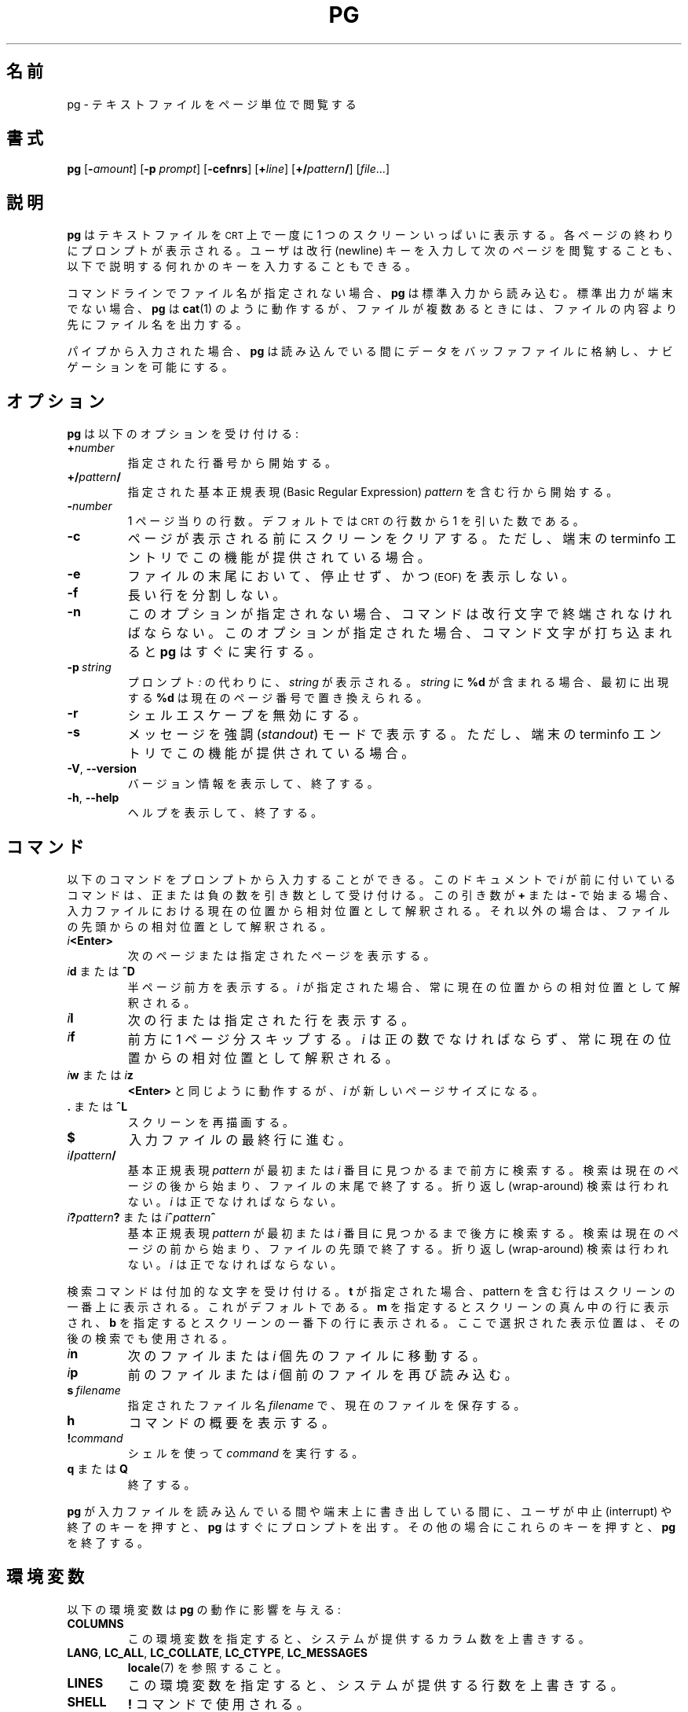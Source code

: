 .\" Copyright 2001 Gunnar Ritter
.\"
.\" Japanese Version Copyright (c) 2005-2019 Yuichi SATO
.\"         all rights reserved.
.\" Translated Sun May 15 05:48:48 JST 2005
.\"         by Yuichi SATO <ysato444@yahoo.co.jp>
.\" Updated & Modified Tue Jul 30 18:41:04 JST 2019
.\"         by Yuichi SATO <ysato444@ybb.ne.jp>
.\"
.TH PG 1 "July 2014" "util-linux" "User Commands"
.\"O .SH NAME
.SH 名前
.\"O pg \- browse pagewise through text files
pg \- テキストファイルをページ単位で閲覧する
.\"O .SH SYNOPSIS
.SH 書式
.B pg
.RB [ \-\fIamount\fP ]
.RB [ \-p
.IR prompt ]
.RB [ \-cefnrs ]
.RB [ +\fIline\fP ]
.RB [ +/\fIpattern\fP/ ]
.RI [ file ...]
.\"O .SH DESCRIPTION
.SH 説明
.\"O .B pg
.\"O displays a text file on a
.\"O .SM CRT
.\"O one screenful at once.
.B pg
はテキストファイルを
.SM CRT
上で一度に 1 つのスクリーンいっぱいに表示する。
.\"O After each page, a prompt is displayed.  The user may then either press the
.\"O newline key to view the next page or one of the keys described below.
各ページの終わりにプロンプトが表示される。
ユーザは改行 (newline) キーを入力して次のページを閲覧することも、
以下で説明する何れかのキーを入力することもできる。
.PP
.\"O If no filename is given on the command line,
.\"O .B pg
.\"O reads from standard input.
コマンドラインでファイル名が指定されない場合、
.B pg
は標準入力から読み込む。
.\"O If standard output is not a terminal,
.\"O .B pg
.\"O acts like
.\"O .BR cat (1)
.\"O but precedes each file with its name if there is more than one.
標準出力が端末でない場合、
.B pg
は
.BR cat (1)
のように動作するが、ファイルが複数あるときには、
ファイルの内容より先にファイル名を出力する。
.PP
.\"O If input comes from a pipe,
.\"O .B pg
.\"O stores the data in a buffer file while reading,
.\"O to make navigation possible.
パイプから入力された場合、
.B pg
は読み込んでいる間にデータをバッファファイルに格納し、
ナビゲーションを可能にする。
.\"O .SH OPTIONS
.SH オプション
.\"O .B pg
.\"O accepts the following options:
.B pg
は以下のオプションを受け付ける:
.TP
.BI + number
.\"O Start at the given line number.
指定された行番号から開始する。
.TP
.BI +/ pattern /
.\"O Start at the line containing the Basic Regular Expression
.\"O .I pattern
.\"O given.
指定された基本正規表現 (Basic Regular Expression)
.I pattern
を含む行から開始する。
.TP
.BI \- number
.\"O The number of lines per page.  By default, this is the number of
.\"O .SM CRT
.\"O lines minus one.
1 ページ当りの行数。
デフォルトでは
.SM CRT
の行数から 1 を引いた数である。 
.TP
.B \-c
.\"O Clear the screen before a page is displayed,
.\"O if the terminfo entry for the terminal provides this capability.
ページが表示される前にスクリーンをクリアする。
ただし、端末の terminfo エントリでこの機能が提供されている場合。
.TP
.B \-e
.\"O Do not pause and display
.\"O .SM (EOF)
.\"O at the end of a file.
ファイルの末尾において、停止せず、かつ
.SM (EOF)
を表示しない。
.TP
.B \-f
.\"O Do not split long lines.
長い行を分割しない。
.TP
.B \-n
.\"O Without this option, commands must be terminated by a newline character.
.\"O With this option,
.\"O .B pg
.\"O advances once a command letter is entered.
このオプションが指定されない場合、
コマンドは改行文字で終端されなければならない。
このオプションが指定された場合、
コマンド文字が打ち込まれると
.B pg
はすぐに実行する。
.TP
.BI \-p \ string
.\"O Instead of the normal prompt
.\"O .IR : ,
.\"O .I string
.\"O is displayed.
プロンプト
.I " :"
の代わりに、
.I string
が表示される。
.\"O If
.\"O .I string
.\"O contains
.\"O .BR %d ,
.\"O its first occurrence is replaced by the number of the current page.
.I string
に
.B %d
が含まれる場合、最初に出現する
.B %d
は現在のページ番号で置き換えられる。
.TP
.B \-r
.\"O Disallow the shell escape.
シェルエスケープを無効にする。
.TP
.B \-s
.\"O Print messages in
.\"O .I standout
.\"O mode,
.\"O if the terminfo entry for the terminal provides this capability.
メッセージを強調
.RI ( standout )
モードで表示する。
ただし、端末の terminfo エントリでこの機能が提供されている場合。
.TP
.BR \-V , " \-\-version"
.\"O Display version information and exit.
バージョン情報を表示して、終了する。
.TP
.BR \-h , " \-\-help"
.\"O Display help text and exit.
ヘルプを表示して、終了する。
.\"O .SH COMMANDS
.SH コマンド
.\"O The following commands may be entered at the prompt.  Commands preceded by
.\"O .I i
.\"O in this document accept a number as argument, positive or negative.
以下のコマンドをプロンプトから入力することができる。
このドキュメントで
.I i
が前に付いているコマンドは、正または負の数を引き数として受け付ける。
.\"O If this argument starts with
.\"O .B +
.\"O or
.\"O .BR \- ,
.\"O it is interpreted relative to the current position in the input file,
.\"O otherwise relative to the beginning.
この引き数が
.B +
または
.B \-
で始まる場合、入力ファイルにおける現在の位置から相対位置として解釈される。
それ以外の場合は、ファイルの先頭からの相対位置として解釈される。
.TP
.IB i <Enter>
.\"O Display the next or the indicated page.
次のページまたは指定されたページを表示する。
.TP
.\"O \fIi\fR\fBd\fR or \fB^D\fR
\fIi\fR\fBd\fR または \fB^D\fR
.\"O Display the next halfpage.  If
.\"O .I i
.\"O is given, it is always interpreted relative to the current position.
半ページ前方を表示する。
.I i
が指定された場合、常に現在の位置からの相対位置として解釈される。
.TP
.IB i l
.\"O Display the next or the indicated line.
次の行または指定された行を表示する。
.TP
.IB i f
.\"O Skip a page forward.
前方に 1 ページ分スキップする。
.\"O .I i
.\"O must be a positive number and is always interpreted relative
.\"O to the current position.
.I i
は正の数でなければならず、
常に現在の位置からの相対位置として解釈される。
.TP
.\"O \fIi\fR\fBw\fR or \fIi\fR\fBz\fR
\fIi\fR\fBw\fR または \fIi\fR\fBz\fR
.\"O As
.\"O .B <Enter>
.\"O except that
.\"O .I i
.\"O becomes the new page size.
.B <Enter>
と同じように動作するが、
.I i
が新しいページサイズになる。
.TP
.\"O .BR . " or " ^L
.BR . " または " ^L
.\"O Redraw the screen.
スクリーンを再描画する。
.TP
.B $
.\"O Advance to the last line of the input file.
入力ファイルの最終行に進む。
.TP
.IB i / pattern /
.\"O Search forward until the first or the \fIi\fR-th
.\"O occurrence of the Basic Regular Expression
.\"O .I pattern
.\"O is found.  The search starts
.\"O after the current page and stops at the end of the file.
.\"O No wrap-around is performed.
基本正規表現
.I pattern
が最初または \fIi\fR 番目に見つかるまで前方に検索する。
検索は現在のページの後から始まり、ファイルの末尾で終了する。
折り返し (wrap-around) 検索は行われない。
.\"O .I i
.\"O must be a positive number.
.I i
は正でなければならない。
.TP
.\"O \fIi\fR\fB?\fR\fIpattern\fR\fB?\fR or \fIi\fR\fB^\fR\fIpattern\fR\fB^\fR
\fIi\fR\fB?\fR\fIpattern\fR\fB?\fR または \fIi\fR\fB^\fR\fIpattern\fR\fB^\fR
.\"O Search backward until the first or the \fIi\fR-th
.\"O occurrence of the Basic Regular Expression
.\"O .I pattern
.\"O is found.  The search starts
.\"O before the current page and stops at the beginning of the file.
.\"O No wrap-around is performed.
基本正規表現
.I pattern
が最初または \fIi\fR 番目に見つかるまで後方に検索する。
検索は現在のページの前から始まり、ファイルの先頭で終了する。
折り返し (wrap-around) 検索は行われない。
.\"O .I i
.\"O must be a positive number.
.I i
は正でなければならない。
.PP
.\"O The search commands accept an added letter.  If
.\"O .B t
.\"O is given, the line containing the pattern is displayed at the top of the
.\"O screen, which is the default.
検索コマンドは付加的な文字を受け付ける。
.B t
が指定された場合、pattern を含む行はスクリーンの一番上に表示される。
これがデフォルトである。
.\"O .B m
.\"O selects the middle and
.\"O .B b
.\"O the bottom of the screen.
.B m
を指定するとスクリーンの真ん中の行に表示され、
.B b
を指定するとスクリーンの一番下の行に表示される。
.\"O The selected position is used in following searches, too.
ここで選択された表示位置は、その後の検索でも使用される。
.TP
.IB i n
.\"O Advance to the next file or
.\"O .I i
.\"O files forward.
次のファイルまたは
.I i
個先のファイルに移動する。
.TP
.IB i p
.\"O Reread the previous file or
.\"O .I i
.\"O files backward.
前のファイルまたは
.I i
個前のファイルを再び読み込む。
.TP
.BI s \ filename
.\"O Save the current file to the given
.\"O .I filename.
指定されたファイル名
.I filename
で、現在のファイルを保存する。
.TP
.B h
.\"O Display a command summary.
コマンドの概要を表示する。
.TP
.BI ! command
.\"O Execute
.\"O .I command
.\"O using the shell.
シェルを使って
.I command
を実行する。
.TP
.\"O .BR q " or " Q
.BR q " または " Q
.\"O Quit.
終了する。
.PP
.\"O If the user presses the interrupt or quit key while
.\"O .B pg
.\"O reads from the
.\"O input file or writes on the terminal,
.\"O .B pg
.\"O will immediately display the prompt.
.B pg
が入力ファイルを読み込んでいる間や
端末上に書き出している間に、
ユーザが中止 (interrupt) や終了のキーを押すと、
.B pg
はすぐにプロンプトを出す。
.\"O In all other situations these keys will terminate
.\"O .BR pg .
その他の場合にこれらのキーを押すと、
.B pg
を終了する。
.\"O .SH "ENVIRONMENT VARIABLES"
.SH 環境変数
.\"O The following environment variables
.\"O affect the behavior of
.\"O .BR pg :
以下の環境変数は
.B pg
の動作に影響を与える:
.TP
.B COLUMNS
.\"O Overrides the system-supplied number of columns if set.
この環境変数を指定すると、システムが提供するカラム数を上書きする。
.TP
.BR LANG ,\  LC_ALL ,\  LC_COLLATE ,\  LC_CTYPE ,\  LC_MESSAGES
.\"O See
.\"O .BR locale (7).
.BR locale (7)
を参照すること。
.TP
.B LINES
.\"O Overrides the system-supplied number of lines if set.
この環境変数を指定すると、システムが提供する行数を上書きする。
.TP
.B SHELL
.\"O Used by the
.\"O .BR ! " command."
.B !
コマンドで使用される。
.TP
.B TERM
.\"O Determines the terminal type.
端末タイプを決定する。
.\"O .SH "SEE ALSO"
.SH 関連項目
.BR cat (1),
.BR more (1),
.BR sh (1),
.BR terminfo (5),
.BR locale (7),
.BR regex (7),
.BR term (7)
.\"O .SH NOTES
.SH 注意
.\"O .B pg
.\"O expects the terminal tabulators to be set every eight positions.
.B pg
は端末のタブが 8 であると想定している。
.PP
.\"O Files that include
.\"O .SM NUL
.\"O characters cannot be displayed by
.\"O .BR pg .
.SM NUL
文字を含むファイルは、
.B pg
で表示できない。
.\"O .SH AVAILABILITY
.SH 入手方法
.\"O The pg command is part of the util-linux package and is available from
.\"O https://www.kernel.org/pub/linux/utils/util-linux/.
pg コマンドは、util-linux パッケージの一部であり、
https://www.kernel.org/pub/linux/utils/util-linux/
から入手できる。
